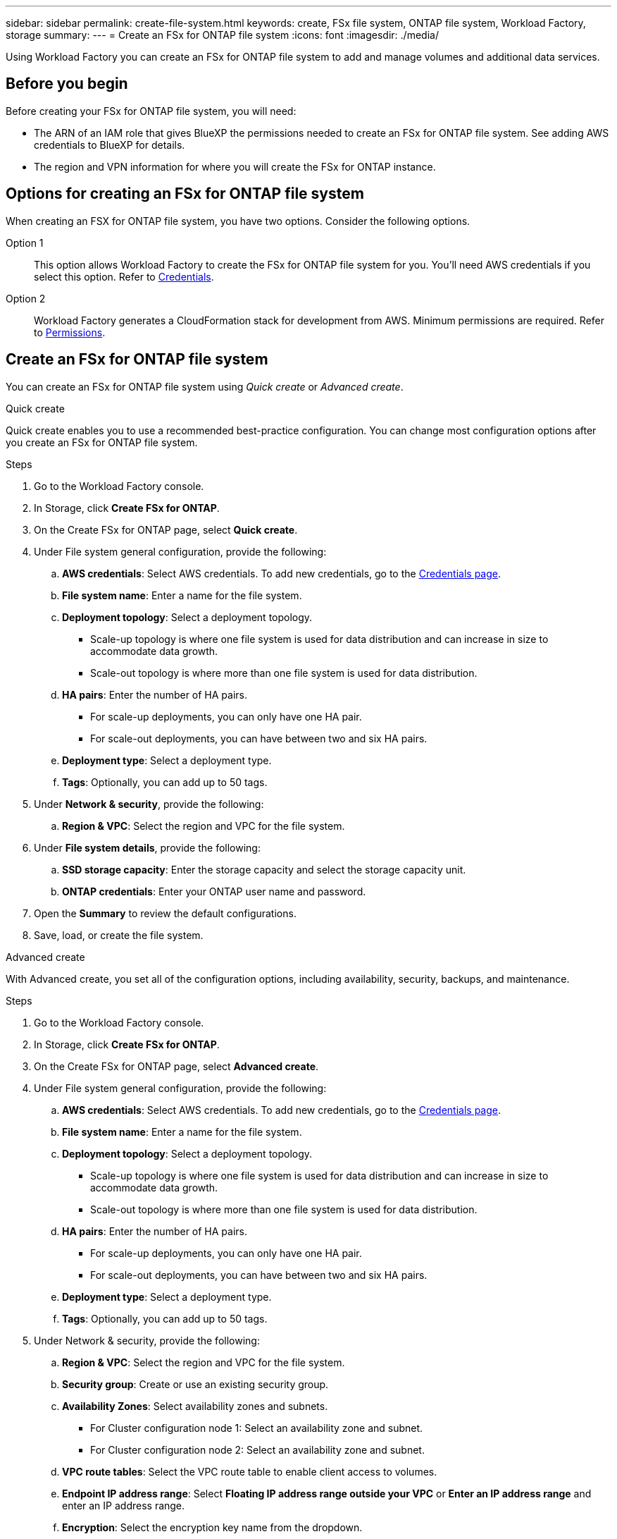 ---
sidebar: sidebar
permalink: create-file-system.html
keywords: create, FSx file system, ONTAP file system, Workload Factory, storage
summary: 
---
= Create an FSx for ONTAP file system
:icons: font
:imagesdir: ./media/

[.lead]
Using Workload Factory you can create an FSx for ONTAP file system to add and manage volumes and additional data services. 

== Before you begin
Before creating your FSx for ONTAP file system, you will need:

* The ARN of an IAM role that gives BlueXP the permissions needed to create an FSx for ONTAP file system. See adding AWS credentials to BlueXP for details.

* The region and VPN information for where you will create the FSx for ONTAP instance.

== Options for creating an FSx for ONTAP file system
When creating an FSX for ONTAP file system, you have two options. Consider the following options. 

Option 1:: This option allows Workload Factory to create the FSx for ONTAP file system for you. You'll need AWS credentials if you select this option. Refer to link:https://review.docs.netapp.com/us-en/workload-setup-admin_first-draft/manage-credentials.html[Credentials]. 

Option 2:: Workload Factory generates a CloudFormation stack for development from AWS. Minimum permissions are required. Refer to link:https://review.docs.netapp.com/us-en/workload-setup-admin_first-draft/manage-credentials.html[Permissions]. 

== Create an FSx for ONTAP file system
You can create an FSx for ONTAP file system using _Quick create_ or _Advanced create_. 

[role="tabbed-block"]
====

.Quick create
--
Quick create enables you to use a recommended best-practice configuration. You can change most configuration options after you create an FSx for ONTAP file system. 

.Steps
. Go to the Workload Factory console.
. In Storage, click *Create FSx for ONTAP*.  
. On the Create FSx for ONTAP page, select *Quick create*. 
. Under File system general configuration, provide the following: 
.. *AWS credentials*: Select AWS credentials. To add new credentials, go to the link:https://console.workloads.netapp.com/credentials[Credentials page^]. 
.. *File system name*: Enter a name for the file system. 
.. *Deployment topology*: Select a deployment topology. 
+
* Scale-up topology is where one file system is used for data distribution and can increase in size to accommodate data growth.
* Scale-out topology is where more than one file system is used for data distribution. 
.. *HA pairs*: Enter the number of HA pairs.
+
* For scale-up deployments, you can only have one HA pair. 
* For scale-out deployments, you can have between two and six HA pairs.
.. *Deployment type*: Select a deployment type.
.. *Tags*: Optionally, you can add up to 50 tags. 
. Under *Network & security*, provide the following: 
.. *Region & VPC*: Select the region and VPC for the file system. 
. Under *File system details*, provide the following: 
.. *SSD storage capacity*: Enter the storage capacity and select the storage capacity unit. 
.. *ONTAP credentials*: Enter your ONTAP user name and password.  
. Open the *Summary* to review the default configurations. 
. Save, load, or create the file system. 
--

.Advanced create
--
With Advanced create, you set all of the configuration options, including availability, security, backups, and maintenance. 

.Steps
. Go to the Workload Factory console.
. In Storage, click *Create FSx for ONTAP*.  
. On the Create FSx for ONTAP page, select *Advanced create*. 
. Under File system general configuration, provide the following: 
.. *AWS credentials*: Select AWS credentials. To add new credentials, go to the link:https://console.workloads.netapp.com/credentials[Credentials page^]. 
.. *File system name*: Enter a name for the file system. 
.. *Deployment topology*: Select a deployment topology. 
+
* Scale-up topology is where one file system is used for data distribution and can increase in size to accommodate data growth.
* Scale-out topology is where more than one file system is used for data distribution. 
.. *HA pairs*: Enter the number of HA pairs.
+
* For scale-up deployments, you can only have one HA pair. 
* For scale-out deployments, you can have between two and six HA pairs.
.. *Deployment type*: Select a deployment type.
.. *Tags*: Optionally, you can add up to 50 tags. 
. Under Network & security, provide the following: 
.. *Region & VPC*: Select the region and VPC for the file system. 
.. *Security group*: Create or use an existing security group.
.. *Availability Zones*: Select availability zones and subnets.
+
* For Cluster configuration node 1: Select an availability zone and subnet. 
* For Cluster configuration node 2: Select an availability zone and subnet. 
.. *VPC route tables*: Select the VPC route table to enable client access to volumes. 
.. *Endpoint IP address range*: Select *Floating IP address range outside your VPC* or *Enter an IP address range* and enter an IP address range. 
.. *Encryption*: Select the encryption key name from the dropdown.
. Under File system details, provide the following: 
.. *SSD storage capacity*: Enter the storage capacity and select the storage capacity unit. 
.. *Provisioned IOPS*: Select *Automatic* or *User-provisioned*. 
.. *Throughput capacity per HA pair*: Select throughput capacity per HA pair. 
.. *ONTAP credentials*: Enter your ONTAP user name and password.  . 
.. *Storage VM Credentials*: Enter your user name. Password can be specific to this file system or you case use the same password entered for ONTAP credentials.
. Under Backup and maintenance, provide the following: 
.. *FSx for ONTAP Backup*: Daily automatic backups are enabled by default. 
... *Automatic backup retention period*:  Enter the number of days to retain automatic backups. 
... *Daily automatic backup window*: Select either *No preference* (a daily backup start time will be selected for you) or *Select start time for daily backups* and specify a start time. 
... *Weekly maintenance window*: Select either *No preference* (a weekly maintenance window start time will be selected for you) or *Select start time for 30-minute weekly maintenance window* and specify a start time.  
. Save, load, or create the file system. 
--

====


